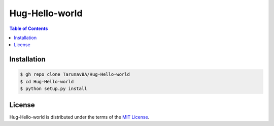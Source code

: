 Hug-Hello-world
===============

.. contents:: **Table of Contents**
    :backlinks: none

Installation
------------

.. code-block:: bash

    $ gh repo clone TarunavBA/Hug-Hello-world
    $ cd Hug-Hello-world
    $ python setup.py install

License
-------

Hug-Hello-world is distributed under the terms of the
`MIT License <https://choosealicense.com/licenses/mit>`_.
